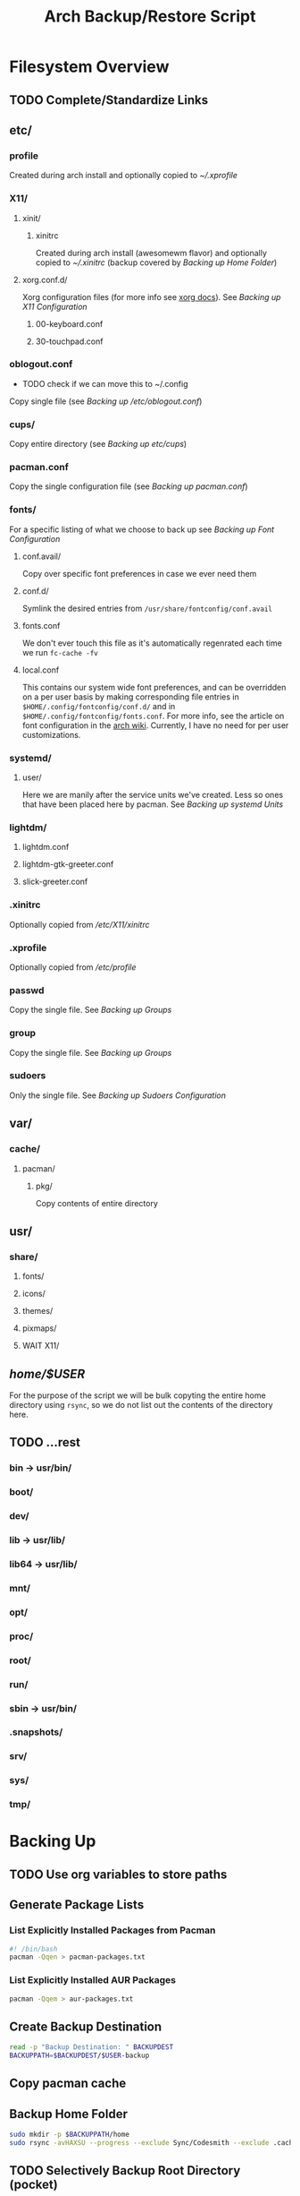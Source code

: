 #+title: Arch Backup/Restore Script
* Filesystem Overview
:PROPERTIES:
:VISIBILITY: folded
:END:
** TODO Complete/Standardize Links
** etc/
*** profile
Created during arch install and optionally copied to  [[* .xprofile][~/.xprofile]]
*** X11/
**** xinit/
***** xinitrc
Created during arch install (awesomewm flavor) and optionally copied to [[* .xinitrc][~/.xinitrc]] (backup covered by [[* Backup Home Folder][Backing up Home Folder]])
**** xorg.conf.d/
Xorg configuration files (for more info see [[https://www.x.org/releases/current/doc/man/man5/xorg.conf.5.xhtml][xorg docs]]). See [[* Backing up X11 Configuration][Backing up X11 Configuration]]
***** 00-keyboard.conf
***** 30-touchpad.conf
*** oblogout.conf
+ TODO check if we can move this to ~/.config
Copy single file (see [[* Backing up oblogout][Backing up /etc/oblogout.conf]])
*** cups/
Copy entire directory (see [[* Backing up cups][Backing up /etc/cups/]])
*** pacman.conf
Copy the single configuration file (see [[* pacman.conf][Backing up pacman.conf]])
*** fonts/
For a specific listing of what we choose to back up see [[* Backing up Font Configuration][Backing up Font Configuration]]
**** conf.avail/
Copy over  specific font preferences in case we ever need them
**** conf.d/
Symlink the desired entries from ~/usr/share/fontconfig/conf.avail~
**** fonts.conf
We don't ever touch this file as it's automatically regenrated each time we run ~fc-cache -fv~
**** local.conf
This contains our system wide font preferences, and can be overridden on a per user basis by making corresponding file entries in ~$HOME/.config/fontconfig/conf.d/~ and in ~$HOME/.config/fontconfig/fonts.conf~. For more info, see the article on font configuration in the [[https://wiki.archlinux.org/title/font_configuration][arch wiki]]. Currently, I have no need for per user customizations.
*** systemd/
**** user/
Here we are manily after the service units we've created. Less so ones that have been placed here by pacman. See [[* Backing up systemd Units][Backing up systemd Units]]
*** lightdm/
**** lightdm.conf
**** lightdm-gtk-greeter.conf
**** slick-greeter.conf
*** .xinitrc
Optionally copied from [[* xinitrc][/etc/X11/xinitrc]]
*** .xprofile
Optionally copied from [[* profile][/etc/profile]]
*** passwd
Copy the single file. See [[* Backing up Groups][Backing up Groups]]
*** group
Copy the single file. See [[* Backing up Groups][Backing up Groups]]
*** sudoers
Only the single file. See [[* Backing up Sudoers][Backing up Sudoers Configuration]]
** var/
*** cache/
**** pacman/
***** pkg/
Copy contents of entire directory
** usr/
***  share/
****  fonts/
****  icons/
****  themes/
****  pixmaps/
**** WAIT X11/
** /home/$USER/
For the purpose of the script we will be bulk copyting the entire home directory using ~rsync~, so we do not list out the contents of the directory here.
** TODO ...rest
***  bin -> usr/bin/
***  boot/
***  dev/
***  lib -> usr/lib/
***  lib64 -> usr/lib/
***  mnt/
***  opt/
***  proc/
***  root/
***  run/
***  sbin -> usr/bin/
***  .snapshots/
***  srv/
***  sys/
***  tmp/
* Backing Up
** TODO Use org variables to store paths
** Generate Package Lists
*** List Explicitly Installed Packages from Pacman
#+begin_src sh :results packages :tangle backup.sh
#! /bin/bash
pacman -Qqen > pacman-packages.txt
#+end_src
#+RESULTS:
*** List Explicitly Installed AUR Packages
#+begin_src sh :results aur-packages :tangle backup.sh
pacman -Qqem > aur-packages.txt
#+end_src
#+RESULTS:
** Create Backup Destination
#+begin_src sh :eval never :tangle backup.sh
read -p "Backup Destination: " BACKUPDEST
BACKUPPATH=$BACKUPDEST/$USER-backup
#+end_src
** Copy pacman cache
# #+begin_src sh :eval never
# sudo mkdir -p $BACKUPPATH/root/var/cache/pacman/
# sudo rsync -avHAXSU --progress /var/cache/pacman/pkg  $BACKUPPATH/root/var/cache/pacman/
# #+end_src
** Backup Home Folder
#+begin_src sh :eval never :tangle backup.sh
sudo mkdir -p $BACKUPPATH/home
sudo rsync -avHAXSU --progress --exclude Sync/Codesmith --exclude .cache/yay/*  $HOME $BACKUPPATH/home/
#+end_src
** TODO Selectively Backup Root Directory (pocket)
*** etc/
#+begin_src sh :eval never :tangle backup.sh
sudo mkdir -p $BACKUPPATH/root/etc
#+end_src
**** Backing up cups
+ TODO figure out why this causes ~failed to open:...Operation not permitted(1)~
#+begin_src sh :eval never
sudo rsync -avHAXSU --progress /etc/cups $BACKUPPATH/root/etc/
#+end_src
**** Backing up pacman
#+begin_src sh :eval never :tangle backup.sh
sudo rsync -avHAXSU --progress /etc/pacman.conf $BACKUPPATH/root/etc/
#+end_src
**** Backing up oblogout
#+begin_src sh :eval never :tangle backup.sh
sudo rsync -avHAXSU --progress /etc/oblogout.conf $BACKUPPATH/root/etc/
#+end_src
**** Backing up Font Configuration
First we make the necessary backup path
#+begin_src sh :eval never :tangle backup.sh
sudo mkdir -p $BACKUPPATH/root/etc/fonts
#+end_src
Then we can copy over ~conf.avail/~ and our configuration file, ~fonts.conf~
#+begin_src sh :eval never :tangle backup.sh
sudo rsync -avHAXSU --progress /etc/fonts/local.conf $BACKUPPATH/root/etc/fonts/
sudo rsync -avHAXSU --progress /etc/fonts/conf.avail $BACKUPPATH/root/etc/fonts/
#+end_src
Now we need to generate a list of the files in ~conf.d~ so that we can properly symlink them from ~/usr/share/fontconfig/conf.avail/~ during the restore. See this [[https://stackoverflow.com/questions/9011233/for-files-in-directory-only-echo-filename-no-path][stack overflow]] link for some insight into the options we have for scripting this.
#+begin_src sh :results fontconfig :tangle backup.sh
find /etc/fonts/conf.d -name '*.conf' -printf "%f\n" > fontconfig-entries.txt
#+end_src
#+RESULTS:
See [[* Restoring Font Configuration][Restoring Font Configuration]] for executing the restore      .
**** Backing up lightdm Configuration
#+begin_src sh :eval never :tangle backup.sh
sudo rsync -avHAXSU --progress /etc/lightdm $BACKUPPATH/root/etc/
#+end_src
**** Backing up X11 Configuration
Even though I'm mainly interested in the contents of ~/etc/X11/xorg.conf.d~, I am going to copy the entire ~X11~ directory to simply things and (maybe?) futureproof them.
#+begin_src sh :eval never :tangle backup.sh
sudo rsync -avHAXSU --progress /etc/X11 $BACKUPPATH/root/etc/
#+end_src
**** TODO Backing up systemd Units (add samba)
#+begin_src sh :eval never :tangle backup.sh
sudo mkdir -p $BACKUPPATH/root/etc/systemd/user
sudo find /etc/systemd/user/ -type f -regex '.*\.\(service\|timer\)$' -exec sudo rsync -avHAXSU --progress {} $BACKUPPATH/root/etc/systemd/user/ \;
#+end_src
**** Backing up Groups
#+begin_src sh :eval never :tangle backup.sh
sudo rsync -avHAXSU --progress /etc/passwd $BACKUPPATH/root/etc/
sudo rsync -avHAXSU --progress /etc/group $BACKUPPATH/root/etc/
sudo rsync -avHAXSU --progress /etc/shadow $BACKUPPATH/root/etc/
sudo rsync -avHAXSU --progress /etc/gshadow $BACKUPPATH/root/etc/
#+end_src
**** Backing up Sudoers
#+begin_src sh :eval never :tangle backup.sh
sudo rsync -avHAXSU --progress /etc/sudoers $BACKUPPATH/root/etc/
#+end_src
**** Backing up Samba Configuration
#+begin_src sh :eval never :tangle backup.sh
sudo rsync -avHAXSU --progress /etc/samba $BACKUPPATH/root/etc/
#+end_src
**** Backing up SSH Configuration
#+begin_src sh :eval never :tangle backup.sh
sudo rsync -avHAXSU --progress /etc/ssh $BACKUPPATH/root/etc/
#+end_src
*** usr/
**** TODO share/ (backup all?)
#+begin_src sh :eval never :tangle backup.sh
sudo mkdir -p $BACKUPPATH/root/usr/share
sudo rsync -avHAXSU --progress /usr/share/fonts /usr/share/icons /usr/share/themes /usr/share/pixmaps $BACKUPPATH/root/usr/share/
#+end_src
*** var/
See [[* Copy pacman cache][Backing up pacman cache]]
* Restoring
** TODO use rsync for backup on fonts / other /etc folders
** TODO Reenable cups backup/restore
** TODO Restore Permissions
** Set Backup Destination
#+begin_src sh :eval never :tangle restore.sh
read -p "Root path of backup (location of the folder \$USER-backup)?: " BACKUPLOC
BACKUPPATH=$BACKUPLOC/$USER-backup
#+end_src
** Restore Packages
*** Install Yay
Install ~yay~ using the command from the [[https://github.com/Jguer/yay][repository's homepage]]
#+begin_src sh :tangle restore.sh :eval never
sudo pacman -Syu --needed git base-devel
cd ~
git clone https://aur.archlinux.org/yay.git
cd yay
makepkg -si
cd $BACKUPLOC
#+end_src
*** Restore pacman.conf
We need this in place before we can reinstall packages from nonstandard repositories, such as ~wine~ from ~multilib~
#+begin_src sh :eval never :tangle restore.sh
sudo rsync -avHAXSU --progress $BACKUPPATH/root/etc/pacman.conf /etc/
#+end_src
#+RESULTS:
*** Cleanup Problematic Files
#+begin_src sh :eval never :tangle restore.sh
sudo rm /etc/X11/xinit/xinitrc.d/40-libcanberra-gtk-module.sh
#+end_src
*** WAIT Restore pacman cache
*** Install Pacman Packages
#+begin_src sh :eval never :tangle restore.sh
sudo pacman -Syu --needed - < pacman-packages.txt
#+end_src
*** Install Aur Packages
#+begin_src sh :eval never :tangle restore.sh
yay -Syu --needed - < aur-packages.txt
#+end_src
** Restore Home Folder
#+begin_src sh :eval never :tangle restore.sh
sudo rsync -avHAXSU --progress --exclude .zoom --exclude .cache/yay/* --exclude .local/share/Trash/* --exclude Sync/Refs $BACKUPPATH/home/$USER /home/
#+end_src
** TODO Selectively Restore Root Folder (pocket)
*** Restoring /etc
This is a simple copy operation since we have everything we're after in one central location.
#+begin_src sh :eval never :tangle restore.sh
sudo rsync -avHAXSU --progress $BACKUPPATH/root/etc /
#+end_src
*** Restoring /usr
Just as we did for /etc...
#+begin_src sh :eval never :tangle restore.sh
sudo rsync -avHAXSU --progress $BACKUPPATH/root/usr /
#+end_src
*** Restoring Font Configuration
Restore ~/etc/fonts/conf.d~ by making the appropriate symlinks from ~/usr/share/fontconfig/conf/avail~. See this [[https://superuser.com/questions/180251/copy-list-of-files][stack overflow]] post for options building the script.
#+begin_src sh :eval never :tangle restore.sh
sudo rm /etc/fonts/conf.d/*
for file in $(<fontconfig-entries.txt); do sudo ln -s /usr/share/fontconfig/conf.avail/"$file" /etc/fonts/conf.d/; done
#+end_src
** Enable systemd services
*** User Services and Timers
#+begin_src sh :eval never :tangle restore.sh
find /etc/systemd/user/ -type f -regex '.*\.\(service\|timer\)$' -exec systemctl enable --user "{}" \;
#+end_src
*** NetworkManager.Service
#+begin_src sh :eval never :tangle restore.sh
sudo systemctl enable NetworkManager.service
#+end_src
*** lightdm.service
#+begin_src sh :eval never :tangle restore.sh
sudo systemctl enable lightdm.service
#+end_src
*** cups.service
#+begin_src sh :eval never :tangle restore.sh
sudo systemctl enable cups.service
#+end_src
# Local Variables:
# eval: (flyspell-mode -1)
# End:
*** bluetooth
#+begin_src sh :eval never :tangle restore.sh
sudo systemctl enable bluetooth.service
#+end_src
*** homed
#+begin_src sh :eval never :tangle restore.sh
sudo systemctl enable systemd-homed.service
#+end_src
*** ssh
#+begin_src sh :eval never :tangle restore.sh
sudo systemctl enable sshd.service
#+end_src
** Cleanup
*** Syncthing
#+begin_src sh :eval never :tangle restore.sh
sudo rm ~/.config/syncthing/cert.pem
sudo rm ~/.config/share/syncthing/key.pem
#+end_src
*** TODO Install Starship
#+begin_src sh :eval never :tangle restore.sh
curl -sS https://sharship.rs/install.sh | sh
#+end_src
*** TODO Fonts (Use Archive)
Rsync --delete this
#+begin_src sh :eval never :tangle restore.sh
sudo rm -r /usr/share/fonts/misc
sudo rm -r /usr/share/gnu-free
#+end_src
